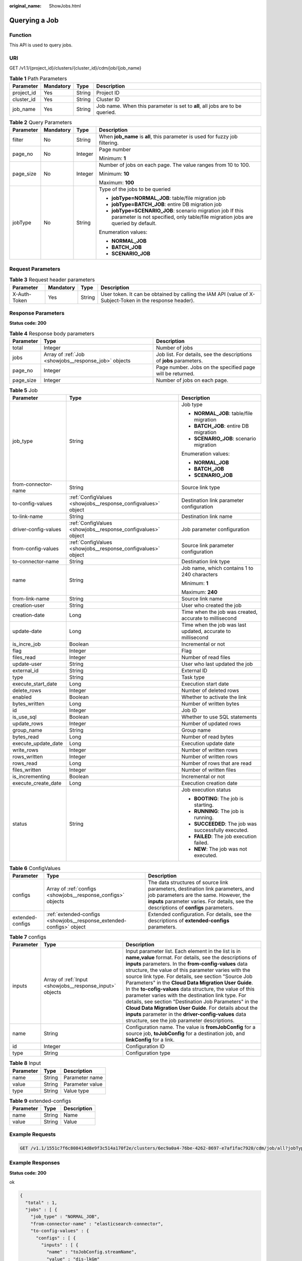 :original_name: ShowJobs.html

.. _ShowJobs:

Querying a Job
==============

Function
--------

This API is used to query jobs.

URI
---

GET /v1.1/{project_id}/clusters/{cluster_id}/cdm/job/{job_name}

.. table:: **Table 1** Path Parameters

   +------------+-----------+--------+------------------------------------------------------------------------------+
   | Parameter  | Mandatory | Type   | Description                                                                  |
   +============+===========+========+==============================================================================+
   | project_id | Yes       | String | Project ID                                                                   |
   +------------+-----------+--------+------------------------------------------------------------------------------+
   | cluster_id | Yes       | String | Cluster ID                                                                   |
   +------------+-----------+--------+------------------------------------------------------------------------------+
   | job_name   | Yes       | String | Job name. When this parameter is set to **all**, all jobs are to be queried. |
   +------------+-----------+--------+------------------------------------------------------------------------------+

.. table:: **Table 2** Query Parameters

   +-----------------+-----------------+-----------------+------------------------------------------------------------------------------------------------------------------------------------------------+
   | Parameter       | Mandatory       | Type            | Description                                                                                                                                    |
   +=================+=================+=================+================================================================================================================================================+
   | filter          | No              | String          | When **job_name** is **all**, this parameter is used for fuzzy job filtering.                                                                  |
   +-----------------+-----------------+-----------------+------------------------------------------------------------------------------------------------------------------------------------------------+
   | page_no         | No              | Integer         | Page number                                                                                                                                    |
   |                 |                 |                 |                                                                                                                                                |
   |                 |                 |                 | Minimum: **1**                                                                                                                                 |
   +-----------------+-----------------+-----------------+------------------------------------------------------------------------------------------------------------------------------------------------+
   | page_size       | No              | Integer         | Number of jobs on each page. The value ranges from 10 to 100.                                                                                  |
   |                 |                 |                 |                                                                                                                                                |
   |                 |                 |                 | Minimum: **10**                                                                                                                                |
   |                 |                 |                 |                                                                                                                                                |
   |                 |                 |                 | Maximum: **100**                                                                                                                               |
   +-----------------+-----------------+-----------------+------------------------------------------------------------------------------------------------------------------------------------------------+
   | jobType         | No              | String          | Type of the jobs to be queried                                                                                                                 |
   |                 |                 |                 |                                                                                                                                                |
   |                 |                 |                 | -  **jobType=NORMAL_JOB**: table/file migration job                                                                                            |
   |                 |                 |                 |                                                                                                                                                |
   |                 |                 |                 | -  **jobType=BATCH_JOB**: entire DB migration job                                                                                              |
   |                 |                 |                 |                                                                                                                                                |
   |                 |                 |                 | -  **jobType=SCENARIO_JOB**: scenario migration job If this parameter is not specified, only table/file migration jobs are queried by default. |
   |                 |                 |                 |                                                                                                                                                |
   |                 |                 |                 | Enumeration values:                                                                                                                            |
   |                 |                 |                 |                                                                                                                                                |
   |                 |                 |                 | -  **NORMAL_JOB**                                                                                                                              |
   |                 |                 |                 |                                                                                                                                                |
   |                 |                 |                 | -  **BATCH_JOB**                                                                                                                               |
   |                 |                 |                 |                                                                                                                                                |
   |                 |                 |                 | -  **SCENARIO_JOB**                                                                                                                            |
   +-----------------+-----------------+-----------------+------------------------------------------------------------------------------------------------------------------------------------------------+

Request Parameters
------------------

.. table:: **Table 3** Request header parameters

   +--------------+-----------+--------+----------------------------------------------------------------------------------------------------------+
   | Parameter    | Mandatory | Type   | Description                                                                                              |
   +==============+===========+========+==========================================================================================================+
   | X-Auth-Token | Yes       | String | User token. It can be obtained by calling the IAM API (value of X-Subject-Token in the response header). |
   +--------------+-----------+--------+----------------------------------------------------------------------------------------------------------+

Response Parameters
-------------------

**Status code: 200**

.. table:: **Table 4** Response body parameters

   +-----------+------------------------------------------------------+---------------------------------------------------------------------+
   | Parameter | Type                                                 | Description                                                         |
   +===========+======================================================+=====================================================================+
   | total     | Integer                                              | Number of jobs                                                      |
   +-----------+------------------------------------------------------+---------------------------------------------------------------------+
   | jobs      | Array of :ref:`Job <showjobs__response_job>` objects | Job list. For details, see the descriptions of **jobs** parameters. |
   +-----------+------------------------------------------------------+---------------------------------------------------------------------+
   | page_no   | Integer                                              | Page number. Jobs on the specified page will be returned.           |
   +-----------+------------------------------------------------------+---------------------------------------------------------------------+
   | page_size | Integer                                              | Number of jobs on each page.                                        |
   +-----------+------------------------------------------------------+---------------------------------------------------------------------+

.. _showjobs__response_job:

.. table:: **Table 5** Job

   +-----------------------+--------------------------------------------------------------+-------------------------------------------------------------+
   | Parameter             | Type                                                         | Description                                                 |
   +=======================+==============================================================+=============================================================+
   | job_type              | String                                                       | Job type                                                    |
   |                       |                                                              |                                                             |
   |                       |                                                              | -  **NORMAL_JOB**: table/file migration                     |
   |                       |                                                              |                                                             |
   |                       |                                                              | -  **BATCH_JOB**: entire DB migration                       |
   |                       |                                                              |                                                             |
   |                       |                                                              | -  **SCENARIO_JOB**: scenario migration                     |
   |                       |                                                              |                                                             |
   |                       |                                                              | Enumeration values:                                         |
   |                       |                                                              |                                                             |
   |                       |                                                              | -  **NORMAL_JOB**                                           |
   |                       |                                                              |                                                             |
   |                       |                                                              | -  **BATCH_JOB**                                            |
   |                       |                                                              |                                                             |
   |                       |                                                              | -  **SCENARIO_JOB**                                         |
   +-----------------------+--------------------------------------------------------------+-------------------------------------------------------------+
   | from-connector-name   | String                                                       | Source link type                                            |
   +-----------------------+--------------------------------------------------------------+-------------------------------------------------------------+
   | to-config-values      | :ref:`ConfigValues <showjobs__response_configvalues>` object | Destination link parameter configuration                    |
   +-----------------------+--------------------------------------------------------------+-------------------------------------------------------------+
   | to-link-name          | String                                                       | Destination link name                                       |
   +-----------------------+--------------------------------------------------------------+-------------------------------------------------------------+
   | driver-config-values  | :ref:`ConfigValues <showjobs__response_configvalues>` object | Job parameter configuration                                 |
   +-----------------------+--------------------------------------------------------------+-------------------------------------------------------------+
   | from-config-values    | :ref:`ConfigValues <showjobs__response_configvalues>` object | Source link parameter configuration                         |
   +-----------------------+--------------------------------------------------------------+-------------------------------------------------------------+
   | to-connector-name     | String                                                       | Destination link type                                       |
   +-----------------------+--------------------------------------------------------------+-------------------------------------------------------------+
   | name                  | String                                                       | Job name, which contains 1 to 240 characters                |
   |                       |                                                              |                                                             |
   |                       |                                                              | Minimum: **1**                                              |
   |                       |                                                              |                                                             |
   |                       |                                                              | Maximum: **240**                                            |
   +-----------------------+--------------------------------------------------------------+-------------------------------------------------------------+
   | from-link-name        | String                                                       | Source link name                                            |
   +-----------------------+--------------------------------------------------------------+-------------------------------------------------------------+
   | creation-user         | String                                                       | User who created the job                                    |
   +-----------------------+--------------------------------------------------------------+-------------------------------------------------------------+
   | creation-date         | Long                                                         | Time when the job was created, accurate to millisecond      |
   +-----------------------+--------------------------------------------------------------+-------------------------------------------------------------+
   | update-date           | Long                                                         | Time when the job was last updated, accurate to millisecond |
   +-----------------------+--------------------------------------------------------------+-------------------------------------------------------------+
   | is_incre_job          | Boolean                                                      | Incremental or not                                          |
   +-----------------------+--------------------------------------------------------------+-------------------------------------------------------------+
   | flag                  | Integer                                                      | Flag                                                        |
   +-----------------------+--------------------------------------------------------------+-------------------------------------------------------------+
   | files_read            | Integer                                                      | Number of read files                                        |
   +-----------------------+--------------------------------------------------------------+-------------------------------------------------------------+
   | update-user           | String                                                       | User who last updated the job                               |
   +-----------------------+--------------------------------------------------------------+-------------------------------------------------------------+
   | external_id           | String                                                       | External ID                                                 |
   +-----------------------+--------------------------------------------------------------+-------------------------------------------------------------+
   | type                  | String                                                       | Task type                                                   |
   +-----------------------+--------------------------------------------------------------+-------------------------------------------------------------+
   | execute_start_date    | Long                                                         | Execution start date                                        |
   +-----------------------+--------------------------------------------------------------+-------------------------------------------------------------+
   | delete_rows           | Integer                                                      | Number of deleted rows                                      |
   +-----------------------+--------------------------------------------------------------+-------------------------------------------------------------+
   | enabled               | Boolean                                                      | Whether to activate the link                                |
   +-----------------------+--------------------------------------------------------------+-------------------------------------------------------------+
   | bytes_written         | Long                                                         | Number of written bytes                                     |
   +-----------------------+--------------------------------------------------------------+-------------------------------------------------------------+
   | id                    | Integer                                                      | Job ID                                                      |
   +-----------------------+--------------------------------------------------------------+-------------------------------------------------------------+
   | is_use_sql            | Boolean                                                      | Whether to use SQL statements                               |
   +-----------------------+--------------------------------------------------------------+-------------------------------------------------------------+
   | update_rows           | Integer                                                      | Number of updated rows                                      |
   +-----------------------+--------------------------------------------------------------+-------------------------------------------------------------+
   | group_name            | String                                                       | Group name                                                  |
   +-----------------------+--------------------------------------------------------------+-------------------------------------------------------------+
   | bytes_read            | Long                                                         | Number of read bytes                                        |
   +-----------------------+--------------------------------------------------------------+-------------------------------------------------------------+
   | execute_update_date   | Long                                                         | Execution update date                                       |
   +-----------------------+--------------------------------------------------------------+-------------------------------------------------------------+
   | write_rows            | Integer                                                      | Number of written rows                                      |
   +-----------------------+--------------------------------------------------------------+-------------------------------------------------------------+
   | rows_written          | Integer                                                      | Number of written rows                                      |
   +-----------------------+--------------------------------------------------------------+-------------------------------------------------------------+
   | rows_read             | Long                                                         | Number of rows that are read                                |
   +-----------------------+--------------------------------------------------------------+-------------------------------------------------------------+
   | files_written         | Integer                                                      | Number of written files                                     |
   +-----------------------+--------------------------------------------------------------+-------------------------------------------------------------+
   | is_incrementing       | Boolean                                                      | Incremental or not                                          |
   +-----------------------+--------------------------------------------------------------+-------------------------------------------------------------+
   | execute_create_date   | Long                                                         | Execution creation date                                     |
   +-----------------------+--------------------------------------------------------------+-------------------------------------------------------------+
   | status                | String                                                       | Job execution status                                        |
   |                       |                                                              |                                                             |
   |                       |                                                              | -  **BOOTING**: The job is starting.                        |
   |                       |                                                              |                                                             |
   |                       |                                                              | -  **RUNNING**: The job is running.                         |
   |                       |                                                              |                                                             |
   |                       |                                                              | -  **SUCCEEDED**: The job was successfully executed.        |
   |                       |                                                              |                                                             |
   |                       |                                                              | -  **FAILED**: The job execution failed.                    |
   |                       |                                                              |                                                             |
   |                       |                                                              | -  **NEW**: The job was not executed.                       |
   +-----------------------+--------------------------------------------------------------+-------------------------------------------------------------+

.. _showjobs__response_configvalues:

.. table:: **Table 6** ConfigValues

   +------------------+----------------------------------------------------------------------+---------------------------------------------------------------------------------------------------------------------------------------------------------------------------------------------------------------------+
   | Parameter        | Type                                                                 | Description                                                                                                                                                                                                         |
   +==================+======================================================================+=====================================================================================================================================================================================================================+
   | configs          | Array of :ref:`configs <showjobs__response_configs>` objects         | The data structures of source link parameters, destination link parameters, and job parameters are the same. However, the **inputs** parameter varies. For details, see the descriptions of **configs** parameters. |
   +------------------+----------------------------------------------------------------------+---------------------------------------------------------------------------------------------------------------------------------------------------------------------------------------------------------------------+
   | extended-configs | :ref:`extended-configs <showjobs__response_extended-configs>` object | Extended configuration. For details, see the descriptions of **extended-configs** parameters.                                                                                                                       |
   +------------------+----------------------------------------------------------------------+---------------------------------------------------------------------------------------------------------------------------------------------------------------------------------------------------------------------+

.. _showjobs__response_configs:

.. table:: **Table 7** configs

   +-----------+----------------------------------------------------------+-------------------------------------------------------------------------------------------------------------------------------------------------------------------------------------------------------------------------------------------------------------------------------------------------------------------------------------------------------------------------------------------------------------------------------------------------------------------------------------------------------------------------------------------------------------------------------------------------------------------------------------------------------------------------------------------------+
   | Parameter | Type                                                     | Description                                                                                                                                                                                                                                                                                                                                                                                                                                                                                                                                                                                                                                                                                     |
   +===========+==========================================================+=================================================================================================================================================================================================================================================================================================================================================================================================================================================================================================================================================================================================================================================================================================+
   | inputs    | Array of :ref:`Input <showjobs__response_input>` objects | Input parameter list. Each element in the list is in **name,value** format. For details, see the descriptions of **inputs** parameters. In the **from-config-values** data structure, the value of this parameter varies with the source link type. For details, see section "Source Job Parameters" in the **Cloud Data Migration User Guide**. In the **to-cofig-values** data structure, the value of this parameter varies with the destination link type. For details, see section "Destination Job Parameters" in the **Cloud Data Migration User Guide**. For details about the **inputs** parameter in the **driver-config-values** data structure, see the job parameter descriptions. |
   +-----------+----------------------------------------------------------+-------------------------------------------------------------------------------------------------------------------------------------------------------------------------------------------------------------------------------------------------------------------------------------------------------------------------------------------------------------------------------------------------------------------------------------------------------------------------------------------------------------------------------------------------------------------------------------------------------------------------------------------------------------------------------------------------+
   | name      | String                                                   | Configuration name. The value is **fromJobConfig** for a source job, **toJobConfig** for a destination job, and **linkConfig** for a link.                                                                                                                                                                                                                                                                                                                                                                                                                                                                                                                                                      |
   +-----------+----------------------------------------------------------+-------------------------------------------------------------------------------------------------------------------------------------------------------------------------------------------------------------------------------------------------------------------------------------------------------------------------------------------------------------------------------------------------------------------------------------------------------------------------------------------------------------------------------------------------------------------------------------------------------------------------------------------------------------------------------------------------+
   | id        | Integer                                                  | Configuration ID                                                                                                                                                                                                                                                                                                                                                                                                                                                                                                                                                                                                                                                                                |
   +-----------+----------------------------------------------------------+-------------------------------------------------------------------------------------------------------------------------------------------------------------------------------------------------------------------------------------------------------------------------------------------------------------------------------------------------------------------------------------------------------------------------------------------------------------------------------------------------------------------------------------------------------------------------------------------------------------------------------------------------------------------------------------------------+
   | type      | String                                                   | Configuration type                                                                                                                                                                                                                                                                                                                                                                                                                                                                                                                                                                                                                                                                              |
   +-----------+----------------------------------------------------------+-------------------------------------------------------------------------------------------------------------------------------------------------------------------------------------------------------------------------------------------------------------------------------------------------------------------------------------------------------------------------------------------------------------------------------------------------------------------------------------------------------------------------------------------------------------------------------------------------------------------------------------------------------------------------------------------------+

.. _showjobs__response_input:

.. table:: **Table 8** Input

   ========= ====== ===============
   Parameter Type   Description
   ========= ====== ===============
   name      String Parameter name
   value     String Parameter value
   type      String Value type
   ========= ====== ===============

.. _showjobs__response_extended-configs:

.. table:: **Table 9** extended-configs

   ========= ====== ===========
   Parameter Type   Description
   ========= ====== ===========
   name      String Name
   value     String Value
   ========= ====== ===========

Example Requests
----------------

.. code-block:: text

   GET /v1.1/1551c7f6c808414d8e9f3c514a170f2e/clusters/6ec9a0a4-76be-4262-8697-e7af1fac7920/cdm/job/all?jobType=NORMAL_JOB

Example Responses
-----------------

**Status code: 200**

ok

.. code-block::

   {
     "total" : 1,
     "jobs" : [ {
       "job_type" : "NORMAL_JOB",
       "from-connector-name" : "elasticsearch-connector",
       "to-config-values" : {
         "configs" : [ {
           "inputs" : [ {
             "name" : "toJobConfig.streamName",
             "value" : "dis-lkGm"
           }, {
             "name" : "toJobConfig.separator",
             "value" : "|"
           }, {
             "name" : "toJobConfig.columnList",
             "value" : "1&2&3"
           } ],
           "name" : "toJobConfig"
         } ]
       },
       "to-link-name" : "dis",
       "driver-config-values" : {
         "configs" : [ {
           "inputs" : [ {
             "name" : "throttlingConfig.numExtractors",
             "value" : "1"
           }, {
             "name" : "throttlingConfig.submitToCluster",
             "value" : "false"
           }, {
             "name" : "throttlingConfig.numLoaders",
             "value" : "1"
           }, {
             "name" : "throttlingConfig.recordDirtyData",
             "value" : "false"
           } ],
           "name" : "throttlingConfig"
         }, {
           "inputs" : { },
           "name" : "jarConfig"
         }, {
           "inputs" : [ {
             "name" : "schedulerConfig.isSchedulerJob",
             "value" : "false"
           }, {
             "name" : "schedulerConfig.disposableType",
             "value" : "NONE"
           } ],
           "name" : "schedulerConfig"
         }, {
           "inputs" : { },
           "name" : "transformConfig"
         }, {
           "inputs" : [ {
             "name" : "retryJobConfig.retryJobType",
             "value" : "NONE"
           } ],
           "name" : "retryJobConfig"
         } ]
       },
       "from-config-values" : {
         "configs" : [ {
           "inputs" : [ {
             "name" : "fromJobConfig.index",
             "value" : "52est"
           }, {
             "name" : "fromJobConfig.type",
             "value" : "est_array"
           }, {
             "name" : "fromJobConfig.columnList",
             "value" : "array_f1_int:long&array_f2_text:string&array_f3_object:nested"
           }, {
             "name" : "fromJobConfig.splitNestedField",
             "value" : "false"
           } ],
           "name" : "fromJobConfig"
         } ]
       },
       "to-connector-name" : "dis-connector",
       "name" : "es_css",
       "from-link-name" : "css"
     } ],
     "page_no" : 1,
     "page_size" : 10
   }

Status Codes
------------

=========== ===========
Status Code Description
=========== ===========
200         ok
=========== ===========

Error Codes
-----------

See :ref:`Error Codes <errorcode>`.
